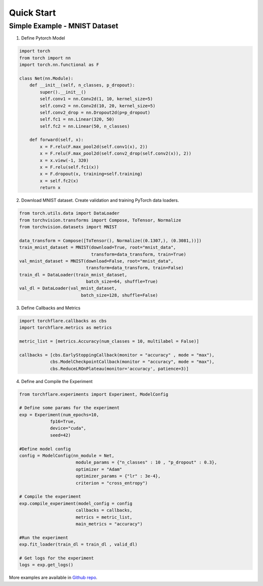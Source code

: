 Quick Start
==============


Simple Example - MNIST Dataset
-----------------------------------

1. Define Pytorch Model

.. code-block:: python

    import torch
    from torch import nn
    import torch.nn.functional as F

    class Net(nn.Module):
        def __init__(self, n_classes, p_dropout):
            super().__init__()
            self.conv1 = nn.Conv2d(1, 10, kernel_size=5)
            self.conv2 = nn.Conv2d(10, 20, kernel_size=5)
            self.conv2_drop = nn.Dropout2d(p=p_dropout)
            self.fc1 = nn.Linear(320, 50)
            self.fc2 = nn.Linear(50, n_classes)

        def forward(self, x):
            x = F.relu(F.max_pool2d(self.conv1(x), 2))
            x = F.relu(F.max_pool2d(self.conv2_drop(self.conv2(x)), 2))
            x = x.view(-1, 320)
            x = F.relu(self.fc1(x))
            x = F.dropout(x, training=self.training)
            x = self.fc2(x)
            return x

2. Download MNIST dataset. Create validation and training PyTorch data loaders.

.. code-block:: python

    from torch.utils.data import DataLoader
    from torchvision.transforms import Compose, ToTensor, Normalize
    from torchvision.datasets import MNIST

    data_transform = Compose([ToTensor(), Normalize((0.1307,), (0.3081,))])
    train_mnist_dataset = MNIST(download=True, root="mnist_data",
                                transform=data_transform, train=True)
    val_mnist_dataset = MNIST(download=False, root="mnist_data",
                              transform=data_transform, train=False)
    train_dl = DataLoader(train_mnist_dataset,
                              batch_size=64, shuffle=True)
    val_dl = DataLoader(val_mnist_dataset,
                            batch_size=128, shuffle=False)

3. Define Callbacks and Metrics

.. code-block:: python

    import torchflare.callbacks as cbs
    import torchflare.metrics as metrics

    metric_list = [metrics.Accuracy(num_classes = 10, multilabel = False)]

    callbacks = [cbs.EarlyStoppingCallback(monitor = "accuracy" , mode = "max"),
                cbs.ModelCheckpointCallback(monitor = "accuracy", mode = "max"),
                cbs.ReduceLROnPlateau(monitor='accuracy', patience=3)]

4. Define and Compile the Experiment

.. code-block:: python

    from torchflare.experiments import Experiment, ModelConfig

    # Define some params for the experiment
    exp = Experiment(num_epochs=10,
                fp16=True,
                device="cuda",
                seed=42)

    #Define model config
    config = ModelConfig(nn_module = Net,
                          module_params = {"n_classes" : 10 , "p_dropout" : 0.3},
                          optimizer = "Adam"
                          optimizer_params = {"lr" : 3e-4},
                          criterion = "cross_entropy")

    # Compile the experiment
    exp.compile_experiment(model_config = config
                          callbacks = callbacks,
                          metrics = metric_list,
                          main_metrics = "accuracy")

    #Run the experiment
    exp.fit_loader(train_dl = train_dl , valid_dl)

    # Get logs for the experiment
    logs = exp.get_logs()

More examples are available in `Github repo <https://github.com/Atharva-Phatak/torchflare/tree/main/examples>`_.

